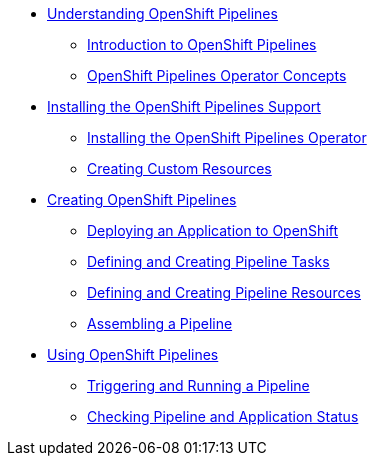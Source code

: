 * xref:assembly_understanding-openshift-pipelines.adoc[Understanding OpenShift Pipelines]
** xref:con_introduction-to-openshift-pipelines.adoc[Introduction to OpenShift Pipelines]
** xref:con_openshift-pipelines-concepts.adoc[OpenShift Pipelines Operator Concepts]
* xref:assembly_installing-openshift-pipelines-operator-support.adoc[Installing the OpenShift Pipelines Support]
** xref:proc_installing-openshift-pipelines-operator.adoc[Installing the OpenShift Pipelines Operator]
** xref:proc_creating-custom-resources-for-openshift-pipelines-operator.adoc[Creating Custom Resources]
* xref:assembly_creating-openshift-pipelines.adoc[Creating OpenShift Pipelines]
** xref:proc_deploying-an-application-to-openshift.adoc[Deploying an Application to OpenShift]
** xref:proc_defining-and-creating-pipeline-tasks.adoc[Defining and Creating Pipeline Tasks]
** xref:proc_defining-and-creating-pipelineresources.adoc[Defining and Creating Pipeline Resources]
** xref:proc_assembling-a-pipeline.adoc[Assembling a Pipeline]
* xref:assembly_using-openshift-pipelines.adoc[Using OpenShift Pipelines]
** xref:proc_triggering-and-running-a-pipeline.adoc[Triggering and Running a Pipeline]
** xref:proc_checking-pipeline-and-application-status.adoc[Checking Pipeline and Application Status]


